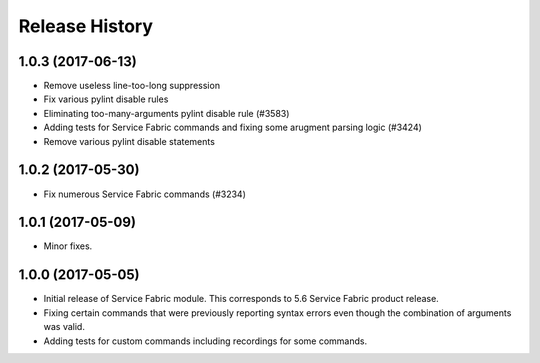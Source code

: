 .. :changelog:

Release History
===============

1.0.3 (2017-06-13)
++++++++++++++++++
* Remove useless line-too-long suppression
* Fix various pylint disable rules
* Eliminating too-many-arguments pylint disable rule (#3583)
* Adding tests for Service Fabric commands and fixing some arugment parsing logic (#3424)
* Remove various pylint disable statements

1.0.2 (2017-05-30)
++++++++++++++++++

* Fix numerous Service Fabric commands (#3234)

1.0.1 (2017-05-09)
++++++++++++++++++

* Minor fixes.

1.0.0 (2017-05-05)
++++++++++++++++++

* Initial release of Service Fabric module. This corresponds to 5.6 Service Fabric product release.
* Fixing certain commands that were previously reporting syntax errors even though the combination of arguments was valid.
* Adding tests for custom commands including recordings for some commands.
